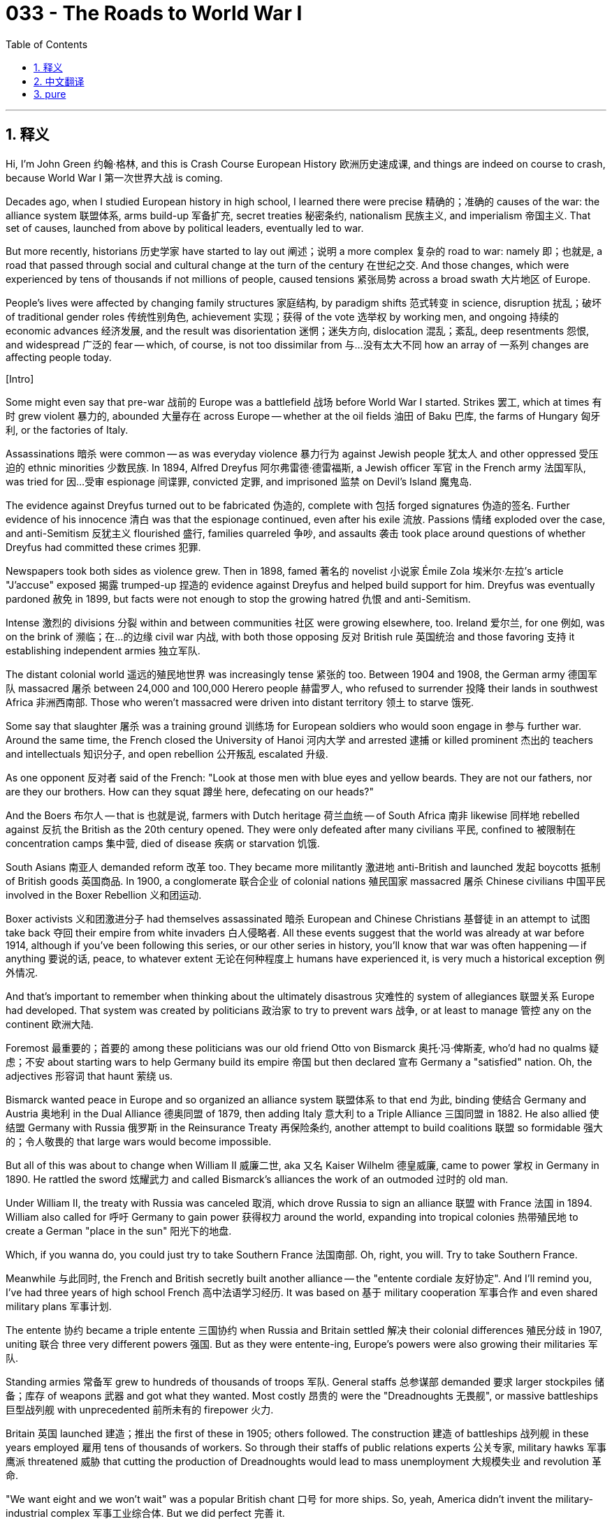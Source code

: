 = 033 - The Roads to World War I
:toc: left
:toclevels: 3
:sectnums:
:stylesheet: ../../../myAdocCss.css

'''

== 释义

Hi, I'm John Green 约翰·格林, and this is Crash Course European History 欧洲历史速成课, and things are indeed on course to crash, because World War I 第一次世界大战 is coming. +

Decades ago, when I studied European history in high school, I learned there were precise 精确的；准确的 causes of the war: the alliance system 联盟体系, arms build-up 军备扩充, secret treaties 秘密条约, nationalism 民族主义, and imperialism 帝国主义. That set of causes, launched from above by political leaders, eventually led to war. +

But more recently, historians 历史学家 have started to lay out 阐述；说明 a more complex 复杂的 road to war: namely 即；也就是, a road that passed through social and cultural change at the turn of the century 在世纪之交. And those changes, which were experienced by tens of thousands if not millions of people, caused tensions 紧张局势 across a broad swath 大片地区 of Europe. +

People's lives were affected by changing family structures 家庭结构, by paradigm shifts 范式转变 in science, disruption 扰乱；破坏 of traditional gender roles 传统性别角色, achievement 实现；获得 of the vote 选举权 by working men, and ongoing 持续的 economic advances 经济发展, and the result was disorientation 迷惘；迷失方向, dislocation 混乱；紊乱, deep resentments 怨恨, and widespread 广泛的 fear -- which, of course, is not too dissimilar from 与…没有太大不同 how an array of 一系列 changes are affecting people today. +

[Intro] +

Some might even say that pre-war 战前的 Europe was a battlefield 战场 before World War I started. Strikes 罢工, which at times 有时 grew violent 暴力的, abounded 大量存在 across Europe -- whether at the oil fields 油田 of Baku 巴库, the farms of Hungary 匈牙利, or the factories of Italy. +

Assassinations 暗杀 were common -- as was everyday violence 暴力行为 against Jewish people 犹太人 and other oppressed 受压迫的 ethnic minorities 少数民族. In 1894, Alfred Dreyfus 阿尔弗雷德·德雷福斯, a Jewish officer 军官 in the French army 法国军队, was tried for 因…受审 espionage 间谍罪, convicted 定罪, and imprisoned 监禁 on Devil's Island 魔鬼岛. +

The evidence against Dreyfus turned out to be fabricated 伪造的, complete with 包括 forged signatures 伪造的签名. Further evidence of his innocence 清白 was that the espionage continued, even after his exile 流放. Passions 情绪 exploded over the case, and anti-Semitism 反犹主义 flourished 盛行, families quarreled 争吵, and assaults 袭击 took place around questions of whether Dreyfus had committed these crimes 犯罪. +

Newspapers took both sides as violence grew. Then in 1898, famed 著名的 novelist 小说家 Émile Zola 埃米尔·左拉's article "J'accuse" exposed 揭露 trumped-up 捏造的 evidence against Dreyfus and helped build support for him. Dreyfus was eventually pardoned 赦免 in 1899, but facts were not enough to stop the growing hatred 仇恨 and anti-Semitism. +

Intense 激烈的 divisions 分裂 within and between communities 社区 were growing elsewhere, too. Ireland 爱尔兰, for one 例如, was on the brink of 濒临；在…的边缘 civil war 内战, with both those opposing 反对 British rule 英国统治 and those favoring 支持 it establishing independent armies 独立军队. +

The distant colonial world 遥远的殖民地世界 was increasingly tense 紧张的 too. Between 1904 and 1908, the German army 德国军队 massacred 屠杀 between 24,000 and 100,000 Herero people 赫雷罗人, who refused to surrender 投降 their lands in southwest Africa 非洲西南部. Those who weren't massacred were driven into distant territory 领土 to starve 饿死. +

Some say that slaughter 屠杀 was a training ground 训练场 for European soldiers who would soon engage in 参与 further war. Around the same time, the French closed the University of Hanoi 河内大学 and arrested 逮捕 or killed prominent 杰出的 teachers and intellectuals 知识分子, and open rebellion 公开叛乱 escalated 升级. +

As one opponent 反对者 said of the French: "Look at those men with blue eyes and yellow beards. They are not our fathers, nor are they our brothers. How can they squat 蹲坐 here, defecating on our heads?" +

And the Boers 布尔人 -- that is 也就是说, farmers with Dutch heritage 荷兰血统 -- of South Africa 南非 likewise 同样地 rebelled against 反抗 the British as the 20th century opened. They were only defeated after many civilians 平民, confined to 被限制在 concentration camps 集中营, died of disease 疾病 or starvation 饥饿. +

South Asians 南亚人 demanded reform 改革 too. They became more militantly 激进地 anti-British and launched 发起 boycotts 抵制 of British goods 英国商品. In 1900, a conglomerate 联合企业 of colonial nations 殖民国家 massacred 屠杀 Chinese civilians 中国平民 involved in the Boxer Rebellion 义和团运动. +

Boxer activists 义和团激进分子 had themselves assassinated 暗杀 European and Chinese Christians 基督徒 in an attempt to 试图 take back 夺回 their empire from white invaders 白人侵略者. All these events suggest that the world was already at war before 1914, although if you've been following this series, or our other series in history, you'll know that war was often happening -- if anything 要说的话, peace, to whatever extent 无论在何种程度上 humans have experienced it, is very much a historical exception 例外情况. +

And that's important to remember when thinking about the ultimately disastrous 灾难性的 system of allegiances 联盟关系 Europe had developed. That system was created by politicians 政治家 to try to prevent wars 战争, or at least to manage 管控 any on the continent 欧洲大陆. +

Foremost 最重要的；首要的 among these politicians was our old friend Otto von Bismarck 奥托·冯·俾斯麦, who'd had no qualms 疑虑；不安 about starting wars to help Germany build its empire 帝国 but then declared 宣布 Germany a "satisfied" nation. Oh, the adjectives 形容词 that haunt 萦绕 us. +

Bismarck wanted peace in Europe and so organized an alliance system 联盟体系 to that end 为此, binding 使结合 Germany and Austria 奥地利 in the Dual Alliance 德奥同盟 of 1879, then adding Italy 意大利 to a Triple Alliance 三国同盟 in 1882. He also allied 使结盟 Germany with Russia 俄罗斯 in the Reinsurance Treaty 再保险条约, another attempt to build coalitions 联盟 so formidable 强大的；令人敬畏的 that large wars would become impossible. +

But all of this was about to change when William II 威廉二世, aka 又名 Kaiser Wilhelm 德皇威廉, came to power 掌权 in Germany in 1890. He rattled the sword 炫耀武力 and called Bismarck's alliances the work of an outmoded 过时的 old man. +

Under William II, the treaty with Russia was canceled 取消, which drove Russia to sign an alliance 联盟 with France 法国 in 1894. William also called for 呼吁 Germany to gain power 获得权力 around the world, expanding into tropical colonies 热带殖民地 to create a German "place in the sun" 阳光下的地盘. +

Which, if you wanna do, you could just try to take Southern France 法国南部. Oh, right, you will. Try to take Southern France. +

Meanwhile 与此同时, the French and British secretly built another alliance -- the "entente cordiale 友好协定". And I'll remind you, I've had three years of high school French 高中法语学习经历. It was based on 基于 military cooperation 军事合作 and even shared military plans 军事计划. +

The entente 协约 became a triple entente 三国协约 when Russia and Britain settled 解决 their colonial differences 殖民分歧 in 1907, uniting 联合 three very different powers 强国. But as they were entente-ing, Europe's powers were also growing their militaries 军队. +

Standing armies 常备军 grew to hundreds of thousands of troops 军队. General staffs 总参谋部 demanded 要求 larger stockpiles 储备；库存 of weapons 武器 and got what they wanted. Most costly 昂贵的 were the "Dreadnoughts 无畏舰", or massive battleships 巨型战列舰 with unprecedented 前所未有的 firepower 火力. +

Britain 英国 launched 建造；推出 the first of these in 1905; others followed. The construction 建造 of battleships 战列舰 in these years employed 雇用 tens of thousands of workers. So through their staffs of public relations experts 公关专家, military hawks 军事鹰派 threatened 威胁 that cutting the production of Dreadnoughts would lead to mass unemployment 大规模失业 and revolution 革命. +

"We want eight and we won't wait" was a popular British chant 口号 for more ships. So, yeah, America didn't invent the military-industrial complex 军事工业综合体. But we did perfect 完善 it. +

So, William II also wanted Dreadnoughts, because he hoped to win the British over to 把…争取过来 an alliance of Teutonic peoples 条顿民族, including especially Germans, that could defeat the "Latins 拉丁人" or "Gauls 高卢人" of southern Europe whom he considered inferior 低等的；次等的. +

William was the grandson 孙子 of Queen Victoria 维多利亚女王 and a staunch 坚定的 anglophile 亲英派, much to the dismay of 使…沮丧 his generals 将军. But rather than taking advice from experts in his government, William used another strategy 策略. +

He avidly 热切地 followed press coverage 新闻报道 of himself and his regime 政权, using that as a monitor 监测手段 of successful policy 政策. He had tantrums 发脾气 and even months of nervous collapse 精神崩溃 when he was criticized in the press and elsewhere, creating an atmosphere of turmoil 混乱 in German policy through erratic 反复无常的 militarism 军国主义. +

So, despite all these attempts to control war through alliances 联盟, the early decades 几十年 of the century were also deadly 致命的 because of revolution 革命 and local wars 局部战争 in Europe itself. In 1905, the people of Russia 俄罗斯 rose up against 反抗 the tsarist regime 沙皇政权. +

They were hard-pressed 处境艰难的 in their daily lives due to 由于 a conflict 冲突 between Russia and Japan 日本 over competing claims 竞争主张 in East Asia 东亚. And the Japanese, who'd been developing a modern army 现代军队 and an industrial economy 工业经济, attacked and crushed 击败 the Russian fleet 舰队 in 1905. +

Ordinary people 普通人 paid the price for 为…付出代价 these losses and rebelled 反抗, but then Tsarist 沙皇的 promises of reform 改革承诺, combined with 结合 armed force 武装力量, eventually restored calm 恢复平静 and preserved 维持 the Romanov grip on power 罗曼诺夫王朝的统治 -- for another decade or so 大约十年左右. +

The Balkans 巴尔干地区 also heated up 局势升温, due to 由于 secret societies 秘密社团 of Balkan peoples 巴尔干民族 that collected arms 收集武器 and organized themselves against the Ottoman 奥斯曼帝国 and Habsburg empires 哈布斯堡王朝, and also had amazing facial hair 令人惊叹的胡须. +

Everything about that photograph 照片 is phenomenal 非凡的, but the best part is that it vaguely 模糊地 resembles 类似于 a cheerleading pyramid 啦啦队金字塔队形... +

Within these secret societies, people moved from safe house 安全藏身处 to safe house as they built networks of militiamen 民兵 ready to sabotage 破坏, assassinate 暗杀, and fight the imperial powers 帝国势力 in order to gain independence 获得独立. +

In the face of 面对 such resistance 抵抗, Turkish nationalists 土耳其民族主义者 demanded a strengthening 加强 of military and administrative institutions 军事和行政机构 in the Ottoman Empire 奥斯曼帝国. Finally, in 1908, a group of officers 军官 called the Young Turks 青年土耳其党人 rebelled 反叛 in the name of 以…的名义 promoting 促进 Turkish ethnicity 土耳其民族. +

They ultimately 最终 pushed aside 排挤 the sultan 苏丹 and replaced him with a pliable 易受影响的；柔顺的 brother who was more submissive to 顺从 the Young Turks, albeit 尽管 guided by a constitution 宪法 and parliament 议会. The Young Turks responded to other people's nationalist dreams 民族主义梦想 by squashing 压制 demands for self-rule 自治要求 from Balkan ethnic groups 巴尔干民族群体. +

Even as the Young Turks inspired 鼓舞 many groups both in Europe and around the world, Austria-Hungary 奥匈帝国 used their revolt 叛乱 as distraction 分散注意力的事物 during which it scooped up 吞并 Bosnia 波斯尼亚. That caused outrage 愤怒 among Serbs 塞尔维亚人 as they had wanted to add Bosnia to a "greater Serbia 大塞尔维亚", while all Balkan peoples' anger against the Young Turks boiled over 爆发. +

Building on 以…为基础 this anger, the Balkan governments of Montenegro 黑山, Bulgaria 保加利亚, Serbia 塞尔维亚, and Greece 希腊 unleashed 发动 the First Balkan War 第一次巴尔干战争 in 1912 against the Ottoman Empire 奥斯曼帝国. They quickly won, only blocked when they tried to march on 向…进军 Constantinople 君士坦丁堡. +

But there was jealousy 嫉妒 among the victors 胜利者 over the splitting up of 瓜分 the territorial gains 领土收益, as there so often is, so in spring 1913, the Second Balkan War 第二次巴尔干战争 erupted 爆发. The main issue 主要问题 this time was the territory awarded to 判给 Bulgaria in the settlement 和解协议. +

Serbia 塞尔维亚, which was backed by 得到…支持 Russia, gained territory from this second war, making Austria-Hungary and Germany anxious 焦虑的, not least because 尤其是因为 the Habsburgs 哈布斯堡家族 were nervous that Austria-Hungary's Slavic population 斯拉夫人口 might want to be part of this exciting new Greater Serbia. +

German public relations people 德国公关人员 swung into action 迅速行动起来, planting 编造 hysterical 歇斯底里的 stories on the growing and lethal 致命的 threat from Slavs 斯拉夫人. So if you're wondering if misinformation 错误信息 can contribute to 导致 a global sense of dis-ease 不安, confusion 困惑, and polarization 两极分化: Yes. Yes, it can. +

The heir to 继承人 the Habsburg imperial throne 哈布斯堡王朝皇位, the Archduke Franz Ferdinand 弗朗茨·斐迪南大公, had a solution for all these problems: restore 恢复 absolutism 专制主义 as it had existed before the revolutions of 1848 1848年革命 and the general liberalization 自由化 of politics. +

"The parliamentary form of government 议会制政府 has outlived its usefulness 已失去效用," an advisor 顾问 to Franz Ferdinand had written as early as 1898. "The so-called individual freedoms 个人自由 must be curtailed 限制." +

Let's Go to the Thought Bubble 思考泡泡. +

In June 1914, a nineteen-year-old Bosnian 波斯尼亚的 bookworm 书虫 named Gavrilo Princip 加夫里洛·普林西普
became one of history's more famous teenagers. +
Princip thrived on 喜欢 reading Sherlock Holmes mysteries 夏洛克·福尔摩斯探案故事
and Sir Walter Scott's 沃尔特·司各特爵士 heart-pounding 扣人心弦的 stories of heroic medieval knights 中世纪英勇骑士的故事. +
And he dreamed of his beloved homeland 祖国 joining Serbia 塞尔维亚,
and the Habsburgs had blocked 阻止 that dream by annexing 吞并 Bosnia in 1908. +
Princip, along with 和 several friends, decided something had to be done,
and when the Archduke Franz Ferdinand and his wife Sophie 索菲 came to Sarajevo 萨拉热窝 on June 28th, 1914, the conspirators 阴谋者 saw their chance. +
The Archduke and his wife were traveling unprotected 无保护的 in a convertible 敞篷汽车
-- a perfect assassination 暗杀 opportunity. +
Some of Princip's co-conspirators 同谋者 were too afraid when the moment arrived to actually try to kill the Archduke;
another had a gun malfunction 故障. +
One co-conspirator did manage to throw a grenade 手榴弹 at the Archduke's car,
but he missed 未击中. +
Later in the day, Princip, mourning 哀悼 the failure of his crew's plan over lunch. +
The Archduke and Sophie were on their way to visit victims 受害者 of the grenade attack 手榴弹袭击 in the hospital
when their driver took a wrong turn 走错路
and happened to drive past, of all people, Gavrilo Princip,
who proceeded to 接着；继而 shoot dead 枪杀 both Franz Ferdinand and his wife. +
Thanks, Thought Bubble. +

Some people celebrated 庆祝 the death of the opinionated 固执己见的, radical 激进的 heir to the Habsburg throne, and others were not surprised at the murder 谋杀, given that 鉴于 assassination 暗杀 was an occupational hazard 职业风险 of leadership in these decades. +

After the assassination, heads of state 国家元首 and high officials 高级官员 still went on planned vacations 按计划度假, because everyone expected a diplomatic solution 外交解决方案. Again, assassination was pretty common, and diplomatic solutions always followed. +

People were gripped 吸引；引起兴趣 not by the assassination but by a scandal 丑闻 in France -- the trial for murder 谋杀案审判 of Madame Caillaux 凯奥夫人, who had shot a newspaper publisher 报纸出版商 for exposing 揭露 her husband's extra-marital affairs 婚外情. Seems like the wrong guy to shoot. +

And yet the European powers 欧洲列强 moved almost imperceptibly 难以察觉地 toward war. General staffs 总参谋部 and some officials 官员 had been planning for it, as we have seen, while competition for empire 争夺帝国 and the conduct of empire itself 帝国的统治 were warlike 好战的, and overall social and cultural change had made people tense 紧张的 and even violent 暴力的 toward one another. +

Moreover 此外, wasn't Europe -- from Ireland 爱尔兰 to Russia 俄罗斯 -- simply a violent place where individuals 个人 and governments alike 同样地 were always primed for war 做好战争准备? As the chief of the German General Staff 德国总参谋长 put it in 1912, given Europe's track record 历史记录, "I consider a war to be inevitable 不可避免的. And the sooner the better." +

We can wonder what might've happened if the Archduke's driver hadn't taken that wrong turn 走错路. Or we can wonder what might've happened without Europe's particular configuration 布局；结构 of alliances 联盟, or if militarization 军事化 hadn't made war seem unavoidable 不可避免的. +

As Margaret Atwood 玛格丽特·阿特伍德 writes in The Testaments 《遗嘱》, "Very little in history is inevitable." But the lead-up to the war 战争的前奏 was marked not by one cause 原因, or even by a few politicians making a few decisions, but by many people making many decisions -- from spreading fake news stories 传播假新闻 to pressing for 迫切要求 more battleships 战列舰 -- that altogether contributed to 促成 an environment that made war progressively 逐渐地 more likely. +

In short 简而言之, it wasn't only the Archduke's driver who made a wrong turn. +

Thanks for watching. I'll see you next time. +



'''


== 中文翻译


大家好，我是约翰·格林，这里是《速成欧洲史》，而且事情确实正朝着爆发冲突的方向发展，因为第一次世界大战（World War I）就要来临了。 +

几十年前，我在高中学习欧洲历史时，了解到这场战争有着确切的起因：联盟体系、军备扩充、秘密条约、民族主义（nationalism）和帝国主义（imperialism）。由政治领导人从上层推动的这些因素，最终导致了战争的爆发。 +

但最近，历史学家们开始阐述一条通向战争的更为复杂的道路：具体来说，这是一条在世纪之交经历了社会和文化变革的道路。而这些变革，即使没有数百万人，也有成千上万人经历过，它们在欧洲的广大地区引发了紧张局势。 +

人们的生活受到家庭结构变化、科学范式转变、传统性别角色的打破、劳动男性获得选举权，以及持续的经济发展等因素的影响，结果导致了人们的迷茫、流离失所、深深的怨恨以及普遍的恐惧——当然，这与如今一系列变化对人们的影响并无太大不同。 +

[开场介绍] +

有些人甚至会说，在第一次世界大战爆发前，欧洲就已经是一个战场了。罢工在欧洲各地层出不穷，有时还会演变成暴力事件——无论是在巴库（Baku）的油田、匈牙利（Hungary）的农场，还是意大利（Italy）的工厂。 +

暗杀事件屡见不鲜，针对犹太人和其他受压迫的少数民族的日常暴力行为也是如此。1894年，法国军队（French army）中的犹太裔军官阿尔弗雷德·德雷福斯（Alfred Dreyfus）因间谍罪受审，被定罪后囚禁在魔鬼岛（Devil's Island）。 +

后来发现，指控德雷福斯的证据是伪造的，甚至还有伪造的签名。证明他无罪的进一步证据是，即使在他被流放后，间谍活动仍在继续。围绕这个案件，人们情绪激动，反犹主义（anti-Semitism）盛行，家庭内部发生争吵，还发生了一些关于德雷福斯是否有罪的袭击事件。 +

随着暴力事件的升级，各家报纸各执一词。然后在1898年，著名小说家埃米尔·左拉（Émile Zola）的文章《我控诉》（"J'accuse"）揭露了对德雷福斯的不实指控，并为他赢得了支持。德雷福斯最终在1899年获得赦免，但事实并不足以阻止日益增长的仇恨和反犹情绪。 +

在其他地方，社区内部和社区之间的激烈分歧也在加剧。以爱尔兰（Ireland）为例，它正处于内战的边缘，反对英国统治的人和支持英国统治的人都组建了独立的军队。 +

遥远的殖民世界也日益紧张。在1904年至1908年间，德国军队（German army）屠杀了2.4万至10万名赫雷罗人（Herero people），这些人拒绝交出他们在非洲西南部的土地。那些没有被屠杀的人则被赶到遥远的地方，最终饿死。 +

有人说，那场屠杀是欧洲士兵的训练场，他们很快就会卷入更多的战争。大约在同一时间，法国关闭了河内大学（University of Hanoi），逮捕或杀害了一些杰出的教师和知识分子，公开的反抗活动不断升级。 +

正如一位反对法国的人所说：“看看那些蓝眼睛、黄胡子的人。他们既不是我们的父亲，也不是我们的兄弟。他们怎么能蹲在这里，骑在我们头上作威作福呢？” +

在20世纪初，南非（South Africa）的布尔人（Boers，即具有荷兰血统的农民）同样起来反抗英国（British）。直到许多被关在集中营的平民死于疾病或饥饿后，他们才被打败。 +

南亚人（South Asians）也要求改革。他们变得更加激进地反对英国，并发起了对英国商品的抵制运动。1900年，一群殖民国家屠杀了参与义和团运动（Boxer Rebellion）的中国平民。 +

义和团的激进分子为了从白人侵略者手中夺回自己的国家，暗杀了欧洲人和中国的基督徒。所有这些事件表明，在1914年之前，世界就已经处于战争状态了，不过如果你一直在关注这个系列节目，或者我们的其他历史系列节目，你就会知道战争经常发生——如果说有什么不同的话，人类所经历的任何程度的和平，在历史上都只是非常罕见的例外。 +

在思考欧洲最终形成的灾难性的联盟体系时，记住这一点是很重要的。这个体系是政治家们为了试图防止战争，或者至少是为了控制欧洲大陆上可能发生的任何战争而建立的。 +

在这些政治家中，首当其冲的是我们的老朋友奥托·冯·俾斯麦（Otto von Bismarck），他毫不犹豫地发动战争来帮助德国（Germany）建立帝国，但后来却宣称德国是一个 “满足于现状” 的国家。哦，那些困扰着我们的形容词啊。 +

俾斯麦希望欧洲实现和平，因此为此组织了一个联盟体系。1879年，他使德国和奥地利（Austria）结成了 “德奥同盟”（Dual Alliance），然后在1882年又把意大利纳入其中，组成了 “三国同盟”（Triple Alliance）。他还通过《再保险条约》（Reinsurance Treaty）使德国与俄罗斯（Russia）结盟，这是另一次建立强大联盟的尝试，以确保大规模战争不会发生。 +

但当威廉二世（William II，又称德皇威廉（Kaiser Wilhelm））于1890年在德国掌权后，这一切都即将改变。他挥舞着战剑，称俾斯麦的联盟是一个过时老人的杰作。 +

在威廉二世的统治下，与俄罗斯的条约被取消，这促使俄罗斯在1894年与法国（France）签署了联盟协议。威廉还呼吁德国在世界范围内获取权力，向热带殖民地扩张，为德国创造一个 “阳光下的地盘”。 +

如果你想这么做的话，你本可以尝试夺取法国南部（Southern France）。哦，对了，你会的。尝试夺取法国南部吧。 +

与此同时，法国和英国秘密建立了另一个联盟——“友好协约”（“entente cordiale”）。我要提醒你，我学了三年高中法语。这个协约是基于军事合作，甚至还共享军事计划。 +

当俄罗斯和英国在1907年解决了他们的殖民分歧后，“友好协约” 变成了 “三国协约”（triple entente），将三个截然不同的强国联合在了一起。但在他们结盟的同时，欧洲列强也在扩充自己的军事力量。 +

常备军扩充到了数十万人。总参谋部要求储备更多的武器，并且也得到了他们想要的。其中最昂贵的是 “无畏舰”（“Dreadnoughts”），即拥有空前火力的巨型战舰。 +

英国在1905年下水了第一艘无畏舰，其他国家也纷纷效仿。这些年里，建造战舰雇佣了数万名工人。所以，通过他们的公关专家团队，军事鹰派人士威胁说，削减无畏舰的生产将导致大规模失业和革命。 +

“我们要八艘，而且我们不会等待” 是英国民众中一句流行的口号，要求建造更多的战舰。所以，是的，美国并不是军工复合体（military-industrial complex）的发明者。但我们确实将它完善了。 +

所以，威廉二世也想要无畏舰，因为他希望赢得英国人的支持，建立一个由日耳曼民族（Teutonic peoples）组成的联盟，特别是包括德国人，这个联盟能够打败他认为低人一等的南欧 “拉丁人” 或 “高卢人”（“Latins” or “Gauls”）。 +

威廉是维多利亚女王（Queen Victoria）的孙子，也是一个坚定的亲英派，这让他的将军们非常沮丧。但威廉没有听取政府中专家的建议，而是采用了另一种策略。 +

他热切关注着媒体对他自己和他的政权的报道，并将其作为检验政策是否成功的一个标准。当他在媒体和其他地方受到批评时，他会发脾气，甚至会有数月的精神崩溃，通过反复无常的军国主义在德国的政策中制造了一种动荡的氛围。 +

所以，尽管有这些通过联盟来控制战争的尝试，世纪初的几十年里，由于欧洲自身的革命和局部战争，也同样充满了死亡。1905年，俄罗斯（Russia）人民起来反抗沙皇政权（tsarist regime）。 +

由于俄罗斯和日本（Japan）在东亚地区的利益争夺引发了冲突，俄罗斯人民的日常生活受到了严重的压力。而日本一直在发展现代化的军队和工业经济，在1905年，他们发动攻击并击溃了俄罗斯舰队。 +

普通民众为这些损失付出了代价并奋起反抗，但后来沙皇承诺进行改革，再加上武装力量的镇压，最终恢复了平静，并使罗曼诺夫王朝（Romanov）的统治得以维持——又持续了大约十年左右。 +

巴尔干地区（Balkans）也局势升温，因为巴尔干人民的秘密社团开始收集武器，并组织起来反抗奥斯曼帝国（Ottoman Empire）和哈布斯堡王朝（Habsburg empires），而且他们还留着令人惊叹的胡须。 +

那张照片里的一切都很了不起，但最精彩的部分是它隐约看起来像一个啦啦队的金字塔队形…… +

在这些秘密社团中，人们从一个安全的住所转移到另一个安全的住所，同时建立起了民兵网络，准备进行破坏、暗杀，并与帝国列强作战，以赢得独立。 +

面对这样的抵抗，土耳其民族主义者（Turkish nationalists）要求加强奥斯曼帝国的军事和行政机构。最终，在1908年，一群被称为 “青年土耳其党人”（Young Turks）的军官以促进土耳其民族主义（Turkish ethnicity）的名义发动了起义。 +

他们最终推翻了苏丹（sultan），并让苏丹一位更顺从的兄弟取而代之，尽管这位兄弟在宪法和议会的约束下，但他对青年土耳其党人更加听话。青年土耳其党人通过压制巴尔干各民族的自治要求来回应其他人的民族主义梦想。 +

即使青年土耳其党人在欧洲和世界各地激励了许多团体，奥匈帝国（Austria-Hungary）却利用他们的起义作为幌子，趁机吞并了波斯尼亚（Bosnia）。这引起了塞尔维亚人（Serbs）的愤怒，因为他们原本想把波斯尼亚纳入 “大塞尔维亚”（“greater Serbia”），而所有巴尔干民族对青年土耳其党人的愤怒也达到了极点。 +

基于这种愤怒，黑山（Montenegro）、保加利亚（Bulgaria）、塞尔维亚和希腊（Greece）的巴尔干政府在1912年对奥斯曼帝国发动了第一次巴尔干战争（First Balkan War）。他们很快取得了胜利，只是在试图进军君士坦丁堡（Constantinople）时受阻。 +

但和往常一样，战胜国之间在瓜分领土收益时产生了嫉妒，所以在1913年春天，第二次巴尔干战争（Second Balkan War）爆发了。这次的主要问题是在战后解决方案中分配给保加利亚的领土。 +

在俄罗斯支持下的塞尔维亚从第二次战争中获得了领土，这让奥匈帝国和德国感到不安，尤其是因为哈布斯堡家族担心奥匈帝国的斯拉夫人（Slavic population）可能会想成为这个令人兴奋的新 “大塞尔维亚” 的一部分。 +

德国的公关人员开始行动起来，散布关于斯拉夫人日益增长的致命威胁的恐慌性报道。所以，如果你想知道虚假信息是否会导致全球范围内的不安、困惑和两极分化，答案是：是的，它确实会。 +

哈布斯堡王朝的皇位继承人，弗朗茨·斐迪南大公（Archduke Franz Ferdinand）对所有这些问题有一个解决方案：恢复1848年革命和政治普遍自由化之前存在的专制制度。 +

早在1898年，弗朗茨·斐迪南的一位顾问就写道：“议会制政府已经过时了。所谓的个人自由必须受到限制。” +

让我们进入“思想泡泡”环节。 +

1914年6月，一位名叫加夫里洛·普林西普（Gavrilo Princip）的19岁波斯尼亚（Bosnian）书虫成为了历史上较为著名的青少年之一。 +
普林西普热衷于阅读阿瑟·柯南·道尔（Arthur Conan Doyle）创作的夏洛克·福尔摩斯（Sherlock Holmes）系列推理小说， +
以及沃尔特·司各特爵士（Sir Walter Scott）笔下关于中世纪英勇骑士的扣人心弦的故事。 +
他梦想着他心爱的祖国能够并入塞尔维亚（Serbia）， +
而哈布斯堡王朝在1908年吞并了波斯尼亚，阻断了他的这个梦想。 +
普林西普和他的几个朋友决定必须采取行动， +
当弗朗茨·斐迪南大公和他的妻子索菲（Sophie）在1914年6月28日来到萨拉热窝（Sarajevo）时，这些阴谋者看到了机会。 +
大公和他的妻子乘坐一辆敞篷车，没有任何保护措施， +
这是一个绝佳的暗杀机会。 +
当那一刻到来时，普林西普的一些同谋因为害怕而不敢真的去刺杀大公； +
另一个人的枪出现了故障。 +
有一个同谋确实设法向大公的汽车扔了一枚手榴弹， +
但他没有扔中。 +
当天晚些时候，普林西普在吃午饭时为他们计划的失败而感到沮丧。 +
弗朗茨·斐迪南大公和索菲在去医院看望手榴弹袭击事件的受害者的路上， +
他们的司机拐错了弯， +
恰好从加夫里洛·普林西普身边驶过， +
普林西普随后开枪打死了弗朗茨·斐迪南大公和他的妻子。 +

感谢“思想泡泡”！ +

一些人对这位固执己见、激进的哈布斯堡王朝皇位继承人的死亡表示庆祝，而另一些人对这起谋杀案并不感到惊讶，因为在这几十年里，暗杀是领导人的职业风险之一。 +

暗杀事件发生后，国家元首和高级官员们仍然按计划去度假了，因为每个人都预计会通过外交途径解决问题。再说一次，暗杀事件相当常见，而且总是会有外交解决方案随之而来。 +

人们关注的不是暗杀事件，而是法国的一桩丑闻——卡约夫人（Madame Caillaux）因枪杀了一名揭露她丈夫婚外情的报纸出版商而受审。似乎杀错人了。 +

然而，欧洲列强几乎不知不觉地走向了战争。正如我们所看到的，总参谋部和一些官员一直在为此做准备，而对帝国的争夺以及帝国的统治行为本身就带有战争性质，而且总体的社会和文化变革让人们变得紧张，甚至对彼此充满暴力。 +

此外，从爱尔兰到俄罗斯，欧洲难道不就是一个暴力频发的地方吗？在那里，个人和政府都时刻准备着战争。正如德国总参谋长（chief of the German General Staff）在1912年所说，鉴于欧洲的历史记录，“我认为战争是不可避免的。而且越早越好。” +

我们可以想象，如果大公的司机没有拐错那个弯，事情会怎样发展。或者我们可以想象，如果没有欧洲这种特殊的联盟格局，或者如果没有军事化使得战争看起来不可避免，又会发生什么。 +

正如玛格丽特·阿特伍德（Margaret Atwood）在《遗嘱》（*The Testaments*）中所写：“历史上很少有事情是不可避免的。” 但战争的前奏不是由一个原因导致的，甚至也不是由几个政治家做出的几个决定导致的，而是由许多人做出的许多决定导致的——从传播假新闻到推动建造更多的战舰——所有这些共同营造了一种让战争越来越有可能爆发的环境。 +

简而言之，做出错误转向的不只是大公的司机。 +

感谢观看。我们下次再见。 +

'''


== pure
Hi, I'm John Green, and this is Crash Course European History, and things are indeed on course to crash, because World War I is coming.

Decades ago, when I studied European history in high school, I learned there were precise causes of the war: the alliance system, arms build-up, secret treaties, nationalism, and imperialism. That set of causes, launched from above by political leaders, eventually led to war.

But more recently, historians have started to lay out a more complex road to war: namely, a road that passed through social and cultural change at the turn of the century. And those changes, which were experienced by tens of thousands if not millions of people, caused tensions across a broad swath of Europe.

People's lives were affected by changing family structures, by paradigm shifts in science, disruption of traditional gender roles, achievement of the vote by working men, and ongoing economic advances, and the result was disorientation, dislocation, deep resentments, and widespread fear -- which, of course, is not too dissimilar from how an array of changes are affecting people today.

[Intro]

Some might even say that pre-war Europe was a battlefield before World War I started. Strikes, which at times grew violent, abounded across Europe -- whether at the oil fields of Baku, the farms of Hungary, or the factories of Italy.

Assassinations were common -- as was everyday violence against Jewish people and other oppressed ethnic minorities. In 1894, Alfred Dreyfus, a Jewish officer in the French army, was tried for espionage, convicted, and imprisoned on Devil's Island.

The evidence against Dreyfus turned out to be fabricated, complete with forged signatures. Further evidence of his innocence was that the espionage continued, even after his exile. Passions exploded over the case, and anti-Semitism flourished, families quarreled, and assaults took place around questions of whether Dreyfus had committed these crimes.

Newspapers took both sides as violence grew. Then in 1898, famed novelist Émile Zola's article "J'accuse" exposed trumped-up evidence against Dreyfus and helped build support for him. Dreyfus was eventually pardoned in 1899, but facts were not enough to stop the growing hatred and anti-Semitism.

Intense divisions within and between communities were growing elsewhere, too. Ireland, for one, was on the brink of civil war, with both those opposing British rule and those favoring it establishing independent armies.

The distant colonial world was increasingly tense too. Between 1904 and 1908, the German army massacred between 24,000 and 100,000 Herero people, who refused to surrender their lands in southwest Africa. Those who weren't massacred were driven into distant territory to starve.

Some say that slaughter was a training ground for European soldiers who would soon engage in further war. Around the same time, the French closed the University of Hanoi and arrested or killed prominent teachers and intellectuals, and open rebellion escalated.

As one opponent said of the French: "Look at those men with blue eyes and yellow beards. They are not our fathers, nor are they our brothers. How can they squat here, defecating on our heads?"

And the Boers -- that is, farmers with Dutch heritage -- of South Africa likewise rebelled against the British as the 20th century opened. They were only defeated after many civilians, confined to concentration camps, died of disease or starvation.

South Asians demanded reform too. They became more militantly anti-British and launched boycotts of British goods. In 1900, a conglomerate of colonial nations massacred Chinese civilians involved in the Boxer Rebellion.

Boxer activists had themselves assassinated European and Chinese Christians in an attempt to take back their empire from white invaders. All these events suggest that the world was already at war before 1914, although if you've been following this series, or our other series in history, you'll know that war was often happening -- if anything, peace, to whatever extent humans have experienced it, is very much a historical exception.

And that's important to remember when thinking about the ultimately disastrous system of allegiances Europe had developed. That system was created by politicians to try to prevent wars, or at least to manage any on the continent.

Foremost among these politicians was our old friend Otto von Bismarck, who'd had no qualms about starting wars to help Germany build its empire but then declared Germany a "satisfied" nation. Oh, the adjectives that haunt us.

Bismarck wanted peace in Europe and so organized an alliance system to that end, binding Germany and Austria in the Dual Alliance of 1879, then adding Italy to a Triple Alliance in 1882. He also allied Germany with Russia in the Reinsurance Treaty, another attempt to build coalitions so formidable that large wars would become impossible.

But all of this was about to change when William II, aka Kaiser Wilhelm, came to power in Germany in 1890. He rattled the sword and called Bismarck's alliances the work of an outmoded old man.

Under William II, the treaty with Russia was canceled, which drove Russia to sign an alliance with France in 1894. William also called for Germany to gain power around the world, expanding into tropical colonies to create a German "place in the sun."

Which, if you wanna do, you could just try to take Southern France. Oh, right, you will. Try to take Southern France.

Meanwhile, the French and British secretly built another alliance -- the "entente cordiale." And I'll remind you, I've had three years of high school French. It was based on military cooperation and even shared military plans.

The entente became a triple entente when Russia and Britain settled their colonial differences in 1907, uniting three very different powers. But as they were entente-ing, Europe's powers were also growing their militaries.

Standing armies grew to hundreds of thousands of troops. General staffs demanded larger stockpiles of weapons and got what they wanted. Most costly were the "Dreadnoughts," or massive battleships with unprecedented firepower.

Britain launched the first of these in 1905; others followed. The construction of battleships in these years employed tens of thousands of workers. So through their staffs of public relations experts, military hawks threatened that cutting the production of Dreadnoughts would lead to mass unemployment and revolution.

"We want eight and we won't wait" was a popular British chant for more ships. So, yeah, America didn't invent the military-industrial complex. But we did perfect it.

So, William II also wanted Dreadnoughts, because he hoped to win the British over to an alliance of Teutonic peoples, including especially Germans, that could defeat the "Latins" or "Gauls" of southern Europe whom he considered inferior.

William was the grandson of Queen Victoria and a staunch anglophile, much to the dismay of his generals. But rather than taking advice from experts in his government, William used another strategy.

He avidly followed press coverage of himself and his regime, using that as a monitor of successful policy. He had tantrums and even months of nervous collapse when he was criticized in the press and elsewhere, creating an atmosphere of turmoil in German policy through erratic militarism.

So, despite all these attempts to control war through alliances, the early decades of the century were also deadly because of revolution and local wars in Europe itself. In 1905, the people of Russia rose up against the tsarist regime.

They were hard-pressed in their daily lives due to a conflict between Russia and Japan over competing claims in East Asia. And the Japanese, who'd been developing a modern army and an industrial economy, attacked and crushed the Russian fleet in 1905.

Ordinary people paid the price for these losses and rebelled, but then Tsarist promises of reform, combined with armed force, eventually restored calm and preserved the Romanov grip on power -- for another decade or so.

The Balkans also heated up, due to secret societies of Balkan peoples that collected arms and organized themselves against the Ottoman and Habsburg empires, and also had amazing facial hair.

Everything about that photograph is phenomenal, but the best part is that it vaguely resembles a cheerleading pyramid...

Within these secret societies, people moved from safe house to safe house as they built networks of militiamen ready to sabotage, assassinate, and fight the imperial powers in order to gain independence.

In the face of such resistance, Turkish nationalists demanded a strengthening of military and administrative institutions in the Ottoman Empire. Finally, in 1908, a group of officers called the Young Turks rebelled in the name of promoting Turkish ethnicity.

They ultimately pushed aside the sultan and replaced him with a pliable brother who was more submissive to the Young Turks, albeit guided by a constitution and parliament. The Young Turks responded to other people's nationalist dreams by squashing demands for self-rule from Balkan ethnic groups.

Even as the Young Turks inspired many groups both in Europe and around the world, Austria-Hungary used their revolt as distraction during which it scooped up Bosnia. That caused outrage among Serbs as they had wanted to add Bosnia to a "greater Serbia," while all Balkan peoples' anger against the Young Turks boiled over.

Building on this anger, the Balkan governments of Montenegro, Bulgaria, Serbia, and Greece unleashed the First Balkan War in 1912 against the Ottoman Empire. They quickly won, only blocked when they tried to march on Constantinople.

But there was jealousy among the victors over the splitting up of the territorial gains, as there so often is, so in spring 1913, the Second Balkan War erupted. The main issue this time was the territory awarded to Bulgaria in the settlement.

Serbia, which was backed by Russia, gained territory from this second war, making Austria-Hungary and Germany anxious, not least because the Habsburgs were nervous that Austria-Hungary's Slavic population might want to be part of this exciting new Greater Serbia.

German public relations people swung into action, planting hysterical stories on the growing and lethal threat from Slavs. So if you're wondering if misinformation can contribute to a global sense of dis-ease, confusion, and polarization: Yes. Yes, it can.

The heir to the Habsburg imperial throne, the Archduke Franz Ferdinand, had a solution for all these problems: restore absolutism as it had existed before the revolutions of 1848 and the general liberalization of politics.

"The parliamentary form of government has outlived its usefulness," an advisor to Franz Ferdinand had written as early as 1898. "The so-called individual freedoms must be curtailed."

Let's Go to the Thought Bubble.

In June 1914, a nineteen-year-old Bosnian bookworm named Gavrilo Princip
became one of history's more famous teenagers.
Princip thrived on reading Sherlock Holmes mysteries
and Sir Walter Scott's heart-pounding stories of heroic medieval knights.
And he dreamed of his beloved homeland joining Serbia,
and the Habsburgs had blocked that dream by annexing Bosnia in 1908.
Princip, along with several friends, decided something had to be done,
and when the Archduke Franz Ferdinand and his wife Sophie came to Sarajevo on June 28th, 1914, the conspirators saw their chance.
The Archduke and his wife were traveling unprotected in a convertible
-- a perfect assassination opportunity.
Some of Princip's co-conspirators were too afraid when the moment arrived to actually try to kill the Archduke;
another had a gun malfunction.
One co-conspirator did manage to throw a grenade at the Archduke's car,
but he missed.
Later in the day, Princip, mourning the failure of his crew's plan over lunch.
The Archduke and Sophie were on their way to visit victims of the grenade attack in the hospital
when their driver took a wrong turn
and happened to drive past, of all people, Gavrilo Princip,
who proceeded to shoot dead both Franz Ferdinand and his wife.
Thanks, Thought Bubble.

Some people celebrated the death of the opinionated, radical heir to the Habsburg throne, and others were not surprised at the murder, given that assassination was an occupational hazard of leadership in these decades.

After the assassination, heads of state and high officials still went on planned vacations, because everyone expected a diplomatic solution. Again, assassination was pretty common, and diplomatic solutions always followed.

People were gripped not by the assassination but by a scandal in France -- the trial for murder of Madame Caillaux, who had shot a newspaper publisher for exposing her husband's extra-marital affairs. Seems like the wrong guy to shoot.

And yet the European powers moved almost imperceptibly toward war. General staffs and some officials had been planning for it, as we have seen, while competition for empire and the conduct of empire itself were warlike, and overall social and cultural change had made people tense and even violent toward one another.

Moreover, wasn't Europe -- from Ireland to Russia -- simply a violent place where individuals and governments alike were always primed for war? As the chief of the German General Staff put it in 1912, given Europe's track record, "I consider a war to be inevitable. And the sooner the better."

We can wonder what might've happened if the Archduke's driver hadn't taken that wrong turn. Or we can wonder what might've happened without Europe's particular configuration of alliances, or if militarization hadn't made war seem unavoidable.

As Margaret Atwood writes in The Testaments, "Very little in history is inevitable." But the lead-up to the war was marked not by one cause, or even by a few politicians making a few decisions, but by many people making many decisions -- from spreading fake news stories to pressing for more battleships -- that altogether contributed to an environment that made war progressively more likely.

In short, it wasn't only the Archduke's driver who made a wrong turn.

Thanks for watching. I'll see you next time.

'''
